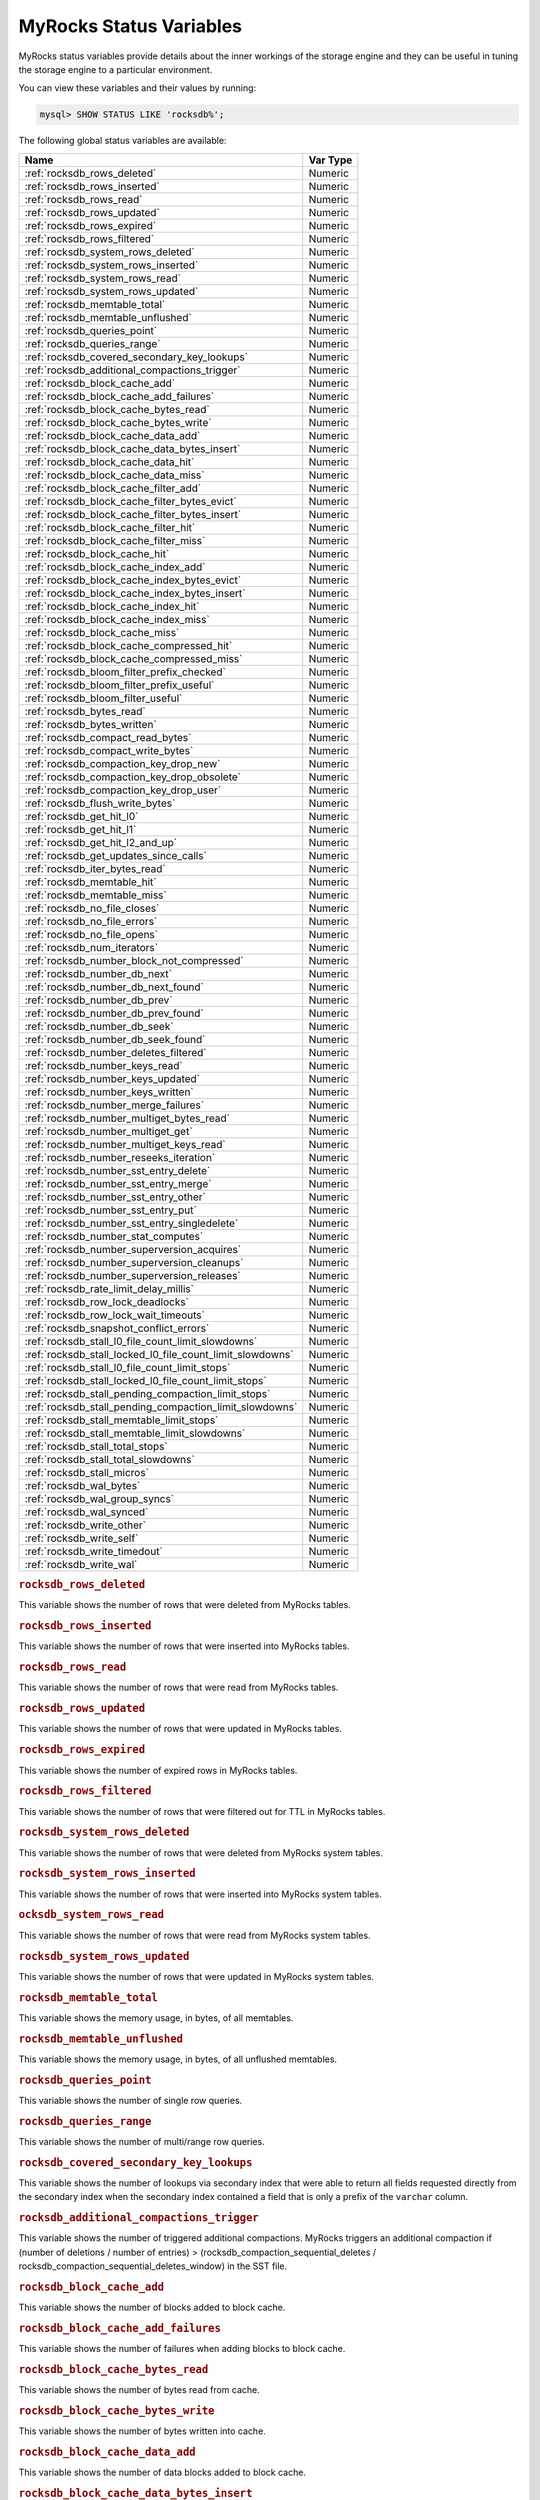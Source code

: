 .. _myrocks_status_variables:

========================
MyRocks Status Variables
========================

MyRocks status variables provide details
about the inner workings of the storage engine
and they can be useful in tuning the storage engine
to a particular environment.

You can view these variables and their values by running:

.. code-block:: mysql

  mysql> SHOW STATUS LIKE 'rocksdb%';

The following global status variables are available:

.. tabularcolumns:: |p{9cm}|p{6cm}|

.. list-table::
   :header-rows: 1

   * - Name
     - Var Type
   * - :ref:`rocksdb_rows_deleted`
     - Numeric
   * - :ref:`rocksdb_rows_inserted`
     - Numeric
   * - :ref:`rocksdb_rows_read`
     - Numeric
   * - :ref:`rocksdb_rows_updated`
     - Numeric
   * - :ref:`rocksdb_rows_expired`
     - Numeric
   * - :ref:`rocksdb_rows_filtered`
     - Numeric
   * - :ref:`rocksdb_system_rows_deleted`
     - Numeric
   * - :ref:`rocksdb_system_rows_inserted`
     - Numeric
   * - :ref:`rocksdb_system_rows_read`
     - Numeric
   * - :ref:`rocksdb_system_rows_updated`
     - Numeric
   * - :ref:`rocksdb_memtable_total`
     - Numeric
   * - :ref:`rocksdb_memtable_unflushed`
     - Numeric
   * - :ref:`rocksdb_queries_point`
     - Numeric
   * - :ref:`rocksdb_queries_range`
     - Numeric
   * - :ref:`rocksdb_covered_secondary_key_lookups`
     - Numeric
   * - :ref:`rocksdb_additional_compactions_trigger`
     - Numeric
   * - :ref:`rocksdb_block_cache_add`
     - Numeric
   * - :ref:`rocksdb_block_cache_add_failures`
     - Numeric
   * - :ref:`rocksdb_block_cache_bytes_read`
     - Numeric
   * - :ref:`rocksdb_block_cache_bytes_write`
     - Numeric
   * - :ref:`rocksdb_block_cache_data_add`
     - Numeric
   * - :ref:`rocksdb_block_cache_data_bytes_insert`
     - Numeric
   * - :ref:`rocksdb_block_cache_data_hit`
     - Numeric
   * - :ref:`rocksdb_block_cache_data_miss`
     - Numeric
   * - :ref:`rocksdb_block_cache_filter_add`
     - Numeric
   * - :ref:`rocksdb_block_cache_filter_bytes_evict`
     - Numeric
   * - :ref:`rocksdb_block_cache_filter_bytes_insert`
     - Numeric
   * - :ref:`rocksdb_block_cache_filter_hit`
     - Numeric
   * - :ref:`rocksdb_block_cache_filter_miss`
     - Numeric
   * - :ref:`rocksdb_block_cache_hit`
     - Numeric
   * - :ref:`rocksdb_block_cache_index_add`
     - Numeric
   * - :ref:`rocksdb_block_cache_index_bytes_evict`
     - Numeric
   * - :ref:`rocksdb_block_cache_index_bytes_insert`
     - Numeric
   * - :ref:`rocksdb_block_cache_index_hit`
     - Numeric
   * - :ref:`rocksdb_block_cache_index_miss`
     - Numeric
   * - :ref:`rocksdb_block_cache_miss`
     - Numeric
   * - :ref:`rocksdb_block_cache_compressed_hit`
     - Numeric
   * - :ref:`rocksdb_block_cache_compressed_miss`
     - Numeric
   * - :ref:`rocksdb_bloom_filter_prefix_checked`
     - Numeric
   * - :ref:`rocksdb_bloom_filter_prefix_useful`
     - Numeric
   * - :ref:`rocksdb_bloom_filter_useful`
     - Numeric
   * - :ref:`rocksdb_bytes_read`
     - Numeric
   * - :ref:`rocksdb_bytes_written`
     - Numeric
   * - :ref:`rocksdb_compact_read_bytes`
     - Numeric
   * - :ref:`rocksdb_compact_write_bytes`
     - Numeric
   * - :ref:`rocksdb_compaction_key_drop_new`
     - Numeric
   * - :ref:`rocksdb_compaction_key_drop_obsolete`
     - Numeric
   * - :ref:`rocksdb_compaction_key_drop_user`
     - Numeric
   * - :ref:`rocksdb_flush_write_bytes`
     - Numeric
   * - :ref:`rocksdb_get_hit_l0`
     - Numeric
   * - :ref:`rocksdb_get_hit_l1`
     - Numeric
   * - :ref:`rocksdb_get_hit_l2_and_up`
     - Numeric
   * - :ref:`rocksdb_get_updates_since_calls`
     - Numeric
   * - :ref:`rocksdb_iter_bytes_read`
     - Numeric
   * - :ref:`rocksdb_memtable_hit`
     - Numeric
   * - :ref:`rocksdb_memtable_miss`
     - Numeric
   * - :ref:`rocksdb_no_file_closes`
     - Numeric
   * - :ref:`rocksdb_no_file_errors`
     - Numeric
   * - :ref:`rocksdb_no_file_opens`
     - Numeric
   * - :ref:`rocksdb_num_iterators`
     - Numeric
   * - :ref:`rocksdb_number_block_not_compressed`
     - Numeric
   * - :ref:`rocksdb_number_db_next`
     - Numeric
   * - :ref:`rocksdb_number_db_next_found`
     - Numeric
   * - :ref:`rocksdb_number_db_prev`
     - Numeric
   * - :ref:`rocksdb_number_db_prev_found`
     - Numeric
   * - :ref:`rocksdb_number_db_seek`
     - Numeric
   * - :ref:`rocksdb_number_db_seek_found`
     - Numeric
   * - :ref:`rocksdb_number_deletes_filtered`
     - Numeric
   * - :ref:`rocksdb_number_keys_read`
     - Numeric
   * - :ref:`rocksdb_number_keys_updated`
     - Numeric
   * - :ref:`rocksdb_number_keys_written`
     - Numeric
   * - :ref:`rocksdb_number_merge_failures`
     - Numeric
   * - :ref:`rocksdb_number_multiget_bytes_read`
     - Numeric
   * - :ref:`rocksdb_number_multiget_get`
     - Numeric
   * - :ref:`rocksdb_number_multiget_keys_read`
     - Numeric
   * - :ref:`rocksdb_number_reseeks_iteration`
     - Numeric
   * - :ref:`rocksdb_number_sst_entry_delete`
     - Numeric
   * - :ref:`rocksdb_number_sst_entry_merge`
     - Numeric
   * - :ref:`rocksdb_number_sst_entry_other`
     - Numeric
   * - :ref:`rocksdb_number_sst_entry_put`
     - Numeric
   * - :ref:`rocksdb_number_sst_entry_singledelete`
     - Numeric
   * - :ref:`rocksdb_number_stat_computes`
     - Numeric
   * - :ref:`rocksdb_number_superversion_acquires`
     - Numeric
   * - :ref:`rocksdb_number_superversion_cleanups`
     - Numeric
   * - :ref:`rocksdb_number_superversion_releases`
     - Numeric
   * - :ref:`rocksdb_rate_limit_delay_millis`
     - Numeric
   * - :ref:`rocksdb_row_lock_deadlocks`
     - Numeric
   * - :ref:`rocksdb_row_lock_wait_timeouts`
     - Numeric
   * - :ref:`rocksdb_snapshot_conflict_errors`
     - Numeric
   * - :ref:`rocksdb_stall_l0_file_count_limit_slowdowns`
     - Numeric
   * - :ref:`rocksdb_stall_locked_l0_file_count_limit_slowdowns`
     - Numeric
   * - :ref:`rocksdb_stall_l0_file_count_limit_stops`
     - Numeric
   * - :ref:`rocksdb_stall_locked_l0_file_count_limit_stops`
     - Numeric
   * - :ref:`rocksdb_stall_pending_compaction_limit_stops`
     - Numeric
   * - :ref:`rocksdb_stall_pending_compaction_limit_slowdowns`
     - Numeric
   * - :ref:`rocksdb_stall_memtable_limit_stops`
     - Numeric
   * - :ref:`rocksdb_stall_memtable_limit_slowdowns`
     - Numeric
   * - :ref:`rocksdb_stall_total_stops`
     - Numeric
   * - :ref:`rocksdb_stall_total_slowdowns`
     - Numeric
   * - :ref:`rocksdb_stall_micros`
     - Numeric
   * - :ref:`rocksdb_wal_bytes`
     - Numeric
   * - :ref:`rocksdb_wal_group_syncs`
     - Numeric
   * - :ref:`rocksdb_wal_synced`
     - Numeric
   * - :ref:`rocksdb_write_other`
     - Numeric
   * - :ref:`rocksdb_write_self`
     - Numeric
   * - :ref:`rocksdb_write_timedout`
     - Numeric
   * - :ref:`rocksdb_write_wal`
     - Numeric

.. _rocksdb_rows_deleted:

.. rubric:: ``rocksdb_rows_deleted``

This variable shows the number of rows that were deleted from MyRocks tables.

.. _rocksdb_rows_inserted:

.. rubric:: ``rocksdb_rows_inserted``

This variable shows the number of rows that were inserted into MyRocks tables.

.. _rocksdb_rows_read:

.. rubric:: ``rocksdb_rows_read``

This variable shows the number of rows that were read from MyRocks tables.

.. _rocksdb_rows_updated:

.. rubric:: ``rocksdb_rows_updated``

This variable shows the number of rows that were updated in MyRocks tables.

.. _rocksdb_rows_expired:

.. rubric:: ``rocksdb_rows_expired``

This variable shows the number of expired rows in MyRocks tables.

.. _rocksdb_rows_filtered:

.. rubric:: ``rocksdb_rows_filtered``

This variable shows the number of rows that were filtered out for TTL in
MyRocks tables.

.. _rocksdb_system_rows_deleted:

.. rubric:: ``rocksdb_system_rows_deleted``

This variable shows the number of rows that were deleted
from MyRocks system tables.

.. _rocksdb_system_rows_inserted:

.. rubric:: ``rocksdb_system_rows_inserted``

This variable shows the number of rows that were inserted
into MyRocks system tables.

.. _rocksdb_system_rows_read:

.. rubric:: ``ocksdb_system_rows_read``

This variable shows the number of rows that were read
from MyRocks system tables.

.. _rocksdb_system_rows_updated:

.. rubric:: ``rocksdb_system_rows_updated``

This variable shows the number of rows that were updated
in MyRocks system tables.

.. _rocksdb_memtable_total:

.. rubric:: ``rocksdb_memtable_total``

This variable shows the memory usage, in bytes, of all memtables.

.. _rocksdb_memtable_unflushed:

.. rubric:: ``rocksdb_memtable_unflushed``

This variable shows the memory usage, in bytes, of all unflushed memtables.

.. _rocksdb_queries_point:

.. rubric:: ``rocksdb_queries_point``

This variable shows the number of single row queries.

.. _rocksdb_queries_range:

.. rubric:: ``rocksdb_queries_range``

This variable shows the number of multi/range row queries.

.. _rocksdb_covered_secondary_key_lookups:

.. rubric:: ``rocksdb_covered_secondary_key_lookups``

This variable shows the number of lookups via secondary index that were able to
return all fields requested directly from the secondary index when the
secondary index contained a field that is only a prefix of the
``varchar`` column.

.. _rocksdb_additional_compactions_trigger:

.. rubric:: ``rocksdb_additional_compactions_trigger``

This variable shows the number of triggered additional compactions.
MyRocks triggers an additional compaction if (number of deletions / number of entries) > (rocksdb_compaction_sequential_deletes / rocksdb_compaction_sequential_deletes_window)
in the SST file.

.. _rocksdb_block_cache_add:

.. rubric:: ``rocksdb_block_cache_add``

This variable shows the number of blocks added to block cache.

.. _rocksdb_block_cache_add_failures:

.. rubric:: ``rocksdb_block_cache_add_failures``

This variable shows the number of failures when adding blocks to block cache.

.. _rocksdb_block_cache_bytes_read:

.. rubric:: ``rocksdb_block_cache_bytes_read``

This variable shows the number of bytes read from cache.

.. _rocksdb_block_cache_bytes_write:

.. rubric:: ``rocksdb_block_cache_bytes_write``

This variable shows the number of bytes written into cache.

.. _rocksdb_block_cache_data_add:

.. rubric:: ``rocksdb_block_cache_data_add``

This variable shows the number of data blocks added to block cache.

.. _rocksdb_block_cache_data_bytes_insert:

.. rubric:: ``rocksdb_block_cache_data_bytes_insert``

This variable shows the number of bytes of data blocks inserted into cache.

.. _rocksdb_block_cache_data_hit:

.. rubric:: ``rocksdb_block_cache_data_hit``

This variable shows the number of cache hits when accessing the
data block from the block cache.

.. _rocksdb_block_cache_data_miss:

.. rubric:: ``rocksdb_block_cache_data_miss``

This variable shows the number of cache misses when accessing the
data block from the block cache.

.. _rocksdb_block_cache_filter_add:

.. rubric:: ``rocksdb_block_cache_filter_add``

This variable shows the number of filter blocks added to block cache.

.. _rocksdb_block_cache_filter_bytes_evict:

.. rubric:: ``rocksdb_block_cache_filter_bytes_evict``

This variable shows the number of bytes of bloom filter blocks
removed from cache.

.. _rocksdb_block_cache_filter_bytes_insert:

.. rubric:: ``rocksdb_block_cache_filter_bytes_insert``

This variable shows the number of bytes of bloom filter blocks
inserted into cache.

.. _rocksdb_block_cache_filter_hit:

.. rubric:: ``rocksdb_block_cache_filter_hit``

This variable shows the number of times cache hit when accessing filter block
from block cache.

.. _rocksdb_block_cache_filter_miss:

.. rubric:: ``rocksdb_block_cache_filter_miss``

This variable shows the number of times cache miss when accessing filter
block from block cache.

.. _rocksdb_block_cache_hit:

.. rubric:: ``rocksdb_block_cache_hit``

This variable shows the total number of block cache hits.

.. _rocksdb_block_cache_index_add:

.. rubric:: ``rocksdb_block_cache_index_add``

This variable shows the number of index blocks added to block cache.

.. _rocksdb_block_cache_index_bytes_evict:

.. rubric:: ``rocksdb_block_cache_index_bytes_evict``

This variable shows the number of bytes of index block erased from cache.

.. _rocksdb_block_cache_index_bytes_insert:

.. rubric:: ``rocksdb_block_cache_index_bytes_insert``

This variable shows the number of bytes of index blocks inserted into cache.

.. _rocksdb_block_cache_index_hit:

.. rubric:: ``rocksdb_block_cache_index_hit``

This variable shows the total number of block cache index hits.

.. _rocksdb_block_cache_index_miss:

.. rubric:: ``rocksdb_block_cache_index_miss``

This variable shows the number of times cache hit when accessing index
block from block cache.

.. _rocksdb_block_cache_miss:

.. rubric:: ``rocksdb_block_cache_miss``

This variable shows the total number of block cache misses.

.. _rocksdb_block_cache_compressed_hit:

.. rubric:: ``rocksdb_block_cache_compressed_hit``

This variable shows the number of hits in the compressed block cache.

.. _rocksdb_block_cache_compressed_miss:

.. rubric:: ``rocksdb_block_cache_compressed_miss``

This variable shows the number of misses in the compressed block cache.

.. _rocksdb_bloom_filter_prefix_checked:

.. rubric:: ``rocksdb_bloom_filter_prefix_checked``

This variable shows the number of times bloom was checked before
creating iterator on a file.

.. _rocksdb_bloom_filter_prefix_useful:

.. rubric:: ``rocksdb_bloom_filter_prefix_useful``

This variable shows the number of times the check was useful in avoiding
iterator creation (and thus likely IOPs).

.. _rocksdb_bloom_filter_useful:

.. rubric:: ``rocksdb_bloom_filter_useful``

This variable shows the number of times bloom filter has avoided file reads.

.. _rocksdb_bytes_read:

.. rubric:: ``rocksdb_bytes_read``

This variable shows the total number of uncompressed bytes read. It could be
either from memtables, cache, or table files.

.. _rocksdb_bytes_written:

.. rubric:: ``rocksdb_bytes_written``

This variable shows the total number of uncompressed bytes written.

.. _rocksdb_compact_read_bytes:

.. rubric:: ``rocksdb_compact_read_bytes``

This variable shows the number of bytes read during compaction

.. _rocksdb_compact_write_bytes:

.. rubric:: ``rocksdb_compact_write_bytes``

This variable shows the number of bytes written during compaction.

.. _rocksdb_compaction_key_drop_new:

.. rubric:: ``rocksdb_compaction_key_drop_new``

This variable shows the number of key drops during compaction because
it was overwritten with a newer value.

.. _rocksdb_compaction_key_drop_obsolete:

.. rubric:: ``rocksdb_compaction_key_drop_obsolete``

This variable shows the number of key drops during compaction because
it was obsolete.

.. _rocksdb_compaction_key_drop_user:

.. rubric:: ``rocksdb_compaction_key_drop_user``

This variable shows the number of key drops during compaction because
user compaction function has dropped the key.

.. _rocksdb_flush_write_bytes:

.. rubric:: ``rocksdb_flush_write_bytes``

This variable shows the number of bytes written during flush.

.. _rocksdb_get_hit_l0:

.. rubric:: ``rocksdb_get_hit_l0``

This variable shows the number of ``Get()`` queries served by L0.

.. _rocksdb_get_hit_l1:

.. rubric:: ``rocksdb_get_hit_l1``

This variable shows the number of ``Get()`` queries served by L1.

.. _rocksdb_get_hit_l2_and_up:

.. rubric:: ``rocksdb_get_hit_l2_and_up``

This variable shows the number of ``Get()`` queries served by L2 and up.

.. _rocksdb_get_updates_since_calls:

.. rubric:: ``rocksdb_get_updates_since_calls``

This variable shows the number of calls to ``GetUpdatesSince`` function.
Useful to keep track of transaction log iterator refreshes

.. _rocksdb_iter_bytes_read:

.. rubric:: ``rocksdb_iter_bytes_read``

This variable shows the number of uncompressed bytes read from an iterator.
It includes size of key and value.

.. _rocksdb_memtable_hit:

.. rubric:: ``rocksdb_memtable_hit``

This variable shows the number of memtable hits.

.. _rocksdb_memtable_miss:

.. rubric:: ``rocksdb_memtable_miss``

This variable shows the number of memtable misses.

.. _rocksdb_no_file_closes:

.. rubric:: ``rocksdb_no_file_closes``

This variable shows the number of time file were closed.

.. _rocksdb_no_file_errors:

.. rubric:: ``rocksdb_no_file_errors``

This variable shows number of errors trying to read in data from an sst file.

.. _rocksdb_no_file_opens:

.. rubric:: ``rocksdb_no_file_opens``

This variable shows the number of time file were opened.

.. _rocksdb_num_iterators:

.. rubric:: ``rocksdb_num_iterators``

This variable shows the number of currently open iterators.

.. _rocksdb_number_block_not_compressed:

.. rubric:: ``rocksdb_number_block_not_compressed``

This variable shows the number of uncompressed blocks.

.. _rocksdb_number_db_next:

.. rubric:: ``rocksdb_number_db_next``

This variable shows the number of calls to ``next``.

.. _rocksdb_number_db_next_found:

.. rubric:: ``rocksdb_number_db_next_found``

This variable shows the number of calls to ``next`` that returned data.

.. _rocksdb_number_db_prev:

.. rubric:: ``rocksdb_number_db_prev``

This variable shows the number of calls to ``prev``.

.. _rocksdb_number_db_prev_found:

.. rubric:: ``rocksdb_number_db_prev_found``

This variable shows the number of calls to ``prev`` that returned data.

.. _rocksdb_number_db_seek:

.. rubric:: ``rocksdb_number_db_seek``

This variable shows the number of calls to ``seek``.

.. _rocksdb_number_db_seek_found:

.. rubric:: ``rocksdb_number_db_seek_found``

This variable shows the number of calls to ``seek`` that returned data.

.. _rocksdb_number_deletes_filtered:

.. rubric:: ``rocksdb_number_deletes_filtered``

This variable shows the number of deleted records that were not required to be
written to storage because key did not exist.

.. _rocksdb_number_keys_read:

.. rubric:: ``rocksdb_number_keys_read``

This variable shows the number of keys read.

.. _rocksdb_number_keys_updated:

.. rubric:: ``rocksdb_number_keys_updated``

This variable shows the number of keys updated, if inplace update is enabled.

.. _rocksdb_number_keys_written:

.. rubric:: ``rocksdb_number_keys_written``

This variable shows the number of keys written to the database.

.. _rocksdb_number_merge_failures:

.. rubric:: ``rocksdb_number_merge_failures``

This variable shows the number of failures performing merge operator actions
in RocksDB.

.. _rocksdb_number_multiget_bytes_read:

.. rubric:: ``rocksdb_number_multiget_bytes_read``

This variable shows the number of bytes read during RocksDB
``MultiGet()`` calls.

.. _rocksdb_number_multiget_get:

.. rubric:: ``rocksdb_number_multiget_get``

This variable shows the number ``MultiGet()`` requests to RocksDB.

.. _rocksdb_number_multiget_keys_read:

.. rubric:: ``rocksdb_number_multiget_keys_read``

This variable shows the keys read via ``MultiGet()``.

.. _rocksdb_number_reseeks_iteration:

.. rubric:: ``rocksdb_number_reseeks_iteration``

This variable shows the number of times reseek happened inside an iteration to
skip over large number of keys with same userkey.

.. _rocksdb_number_sst_entry_delete:

.. rubric:: ``rocksdb_number_sst_entry_delete``

This variable shows the total number of delete markers written by MyRocks.

.. _rocksdb_number_sst_entry_merge:

.. rubric:: ``rocksdb_number_sst_entry_merge``

This variable shows the total number of merge keys written by MyRocks.

.. _rocksdb_number_sst_entry_other:

.. rubric:: ``rocksdb_number_sst_entry_other``

This variable shows the total number of non-delete, non-merge, non-put keys
written by MyRocks.

.. _rocksdb_number_sst_entry_put:

.. rubric:: ``rocksdb_number_sst_entry_put``

This variable shows the total number of put keys written by MyRocks.

.. _rocksdb_number_sst_entry_singledelete:

.. rubric:: ``rocksdb_number_sst_entry_singledelete``

This variable shows the total number of single delete keys written by MyRocks.

.. _rocksdb_number_stat_computes:

.. rubric:: ``rocksdb_number_stat_computes``

This variable was removed in *Percona Server for MySQL* :ref:`5.7.23-23`.

.. _rocksdb_number_superversion_acquires:

.. rubric:: ``rocksdb_number_superversion_acquires``

This variable shows the number of times the superversion structure has been
acquired in RocksDB, this is used for tracking all of the files for the
database.

.. _rocksdb_number_superversion_cleanups:

.. rubric:: ``rocksdb_number_superversion_cleanups``

.. _rocksdb_number_superversion_releases:

.. rubric:: ``rocksdb_number_superversion_releases``

.. _rocksdb_rate_limit_delay_millis:

.. rubric:: ``rocksdb_rate_limit_delay_millis``

This variable was removed in *Percona Server for MySQL* :ref:`5.7.23-23`.

.. _rocksdb_row_lock_deadlocks:

.. rubric:: ``rocksdb_row_lock_deadlocks``

This variable shows the total number of deadlocks that have been detected since the instance was started.

.. _rocksdb_row_lock_wait_timeouts:

.. rubric:: ``rocksdb_row_lock_wait_timeouts``

This variable shows the total number of row lock wait timeouts that have been detected since the instance was started.

.. _rocksdb_snapshot_conflict_errors:

.. rubric:: ``rocksdb_snapshot_conflict_errors``

This variable shows the number of snapshot conflict errors occurring during
write transactions that forces the transaction to rollback.

.. _rocksdb_stall_l0_file_count_limit_slowdowns:

.. rubric:: ``rocksdb_stall_l0_file_count_limit_slowdowns``

This variable shows the slowdowns in write due to L0 being close to full.

.. _rocksdb_stall_locked_l0_file_count_limit_slowdowns:

.. rubric:: ``rocksdb_stall_locked_l0_file_count_limit_slowdowns``

This variable shows the slowdowns in write due to L0 being close to full and
compaction for L0 is already in progress.

.. _rocksdb_stall_l0_file_count_limit_stops:

.. rubric:: ``rocksdb_stall_l0_file_count_limit_stops``

This variable shows the stalls in write due to L0 being full.

.. _rocksdb_stall_locked_l0_file_count_limit_stops:

.. rubric:: ``rocksdb_stall_locked_l0_file_count_limit_stops``

This variable shows the stalls in write due to L0 being full and compaction
for L0 is already in progress.

.. _rocksdb_stall_pending_compaction_limit_stops:

.. rubric:: ``rocksdb_stall_pending_compaction_limit_stops``

This variable shows the stalls in write due to hitting limits set for max
number of pending compaction bytes.

.. _rocksdb_stall_pending_compaction_limit_slowdowns:

.. rubric:: ``rocksdb_stall_pending_compaction_limit_slowdowns``

This variable shows the slowdowns in write due to getting close to limits set
for max number of pending compaction bytes.

.. _rocksdb_stall_memtable_limit_stops:

.. rubric:: ``rocksdb_stall_memtable_limit_stops``

This variable shows the stalls in write due to hitting max number of
``memTables`` allowed.

.. _rocksdb_stall_memtable_limit_slowdowns:

.. rubric:: ``rocksdb_stall_memtable_limit_slowdowns``

This variable shows the slowdowns in writes due to getting close to
max number of memtables allowed.

.. _rocksdb_stall_total_stops:

.. rubric:: ``rocksdb_stall_total_stops``

This variable shows the total number of write stalls.

.. _rocksdb_stall_total_slowdowns:

.. rubric:: ``rocksdb_stall_total_slowdowns``

This variable shows the total number of write slowdowns.

.. _rocksdb_stall_micros:

.. rubric:: ``rocksdb_stall_micros``

This variable shows how long (in microseconds) the writer had to wait for
compaction or flush to finish.

.. _rocksdb_wal_bytes:

.. rubric:: ``rocksdb_wal_bytes``

This variables shows the number of bytes written to WAL.

.. _rocksdb_wal_group_syncs:

.. rubric:: ``rocksdb_wal_group_syncs``

This variable shows the number of group commit WAL file syncs
that have occurred.

.. _rocksdb_wal_synced:

.. rubric:: ``rocksdb_wal_synced``

This variable shows the number of times WAL sync was done.

.. _rocksdb_write_other:

.. rubric:: ``rocksdb_write_other``

This variable shows the number of writes processed by another thread.

.. _rocksdb_write_self:

.. rubric:: ``rocksdb_write_self``

This variable shows the number of writes that were processed
by a requesting thread.

.. _rocksdb_write_timedout:

.. rubric:: ``rocksdb_write_timedout``

This variable shows the number of writes ending up with timed-out.

.. _rocksdb_write_wal:

.. rubric:: ``rocksdb_write_wal``

This variable shows the number of Write calls that request WAL.
